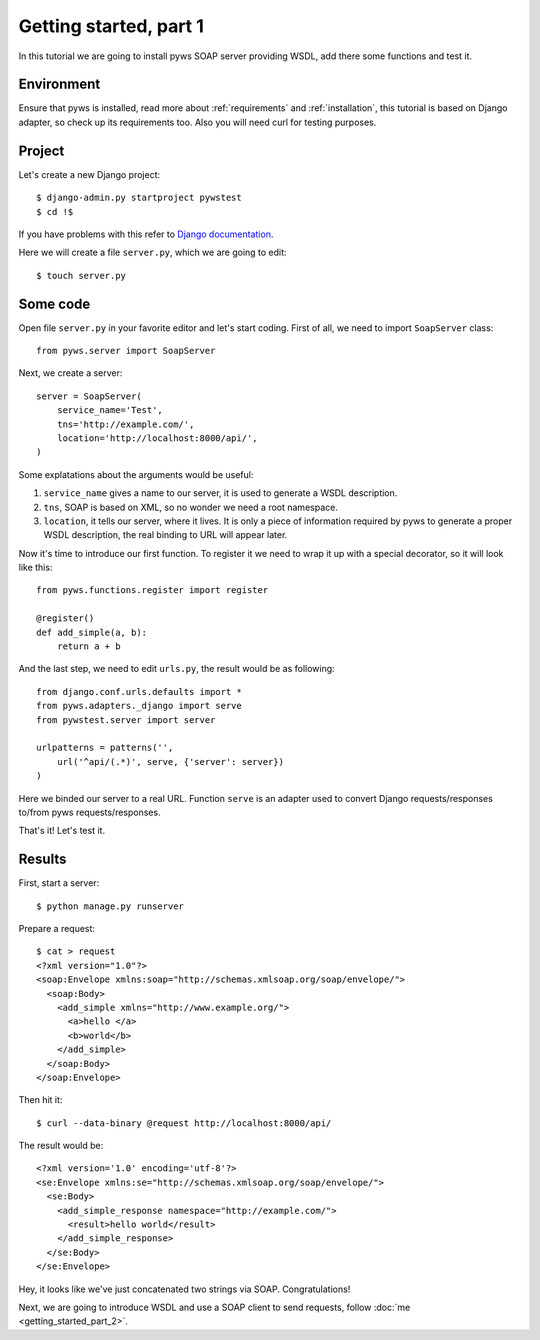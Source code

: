 Getting started, part 1
=======================

In this tutorial we are going to install pyws SOAP server providing WSDL,
add there some functions and test it.


Environment
-----------

Ensure that pyws is installed, read more about :ref:`requirements` and
:ref:`installation`, this tutorial is based on Django adapter, so check up its
requirements too. Also you will need curl for testing purposes.


Project
-------

Let's create a new Django project::

    $ django-admin.py startproject pywstest
    $ cd !$

If you have problems with this refer to
`Django documentation <https://docs.djangoproject.com/en/1.3/intro/tutorial01/#creating-a-project>`_.

Here we will create a file ``server.py``, which we are going to edit::

    $ touch server.py


Some code
---------

Open file ``server.py`` in your favorite editor and let's start coding. First
of all, we need to import ``SoapServer`` class::

    from pyws.server import SoapServer

Next, we create a server::

    server = SoapServer(
        service_name='Test',
        tns='http://example.com/',
        location='http://localhost:8000/api/',
    )

Some explatations about the arguments would be useful:

#. ``service_name`` gives a name to our server, it is used to generate a WSDL
   description.
#. ``tns``, SOAP is based on XML, so no wonder we need a root namespace.
#. ``location``, it tells our server, where it lives. It is only a piece of
   information required by pyws to generate a proper WSDL description, the real
   binding to URL will appear later.

Now it's time to introduce our first function. To register it we need to wrap
it up with a special decorator, so it will look like this::

    from pyws.functions.register import register

    @register()
    def add_simple(a, b):
        return a + b

And the last step, we need to edit ``urls.py``, the result would be as
following::

    from django.conf.urls.defaults import *
    from pyws.adapters._django import serve
    from pywstest.server import server

    urlpatterns = patterns('',
        url('^api/(.*)', serve, {'server': server})
    )

Here we binded our server to a real URL. Function ``serve`` is an adapter used
to convert Django requests/responses to/from pyws requests/responses.

That's it! Let's test it.


Results
-------

First, start a server::

    $ python manage.py runserver

Prepare a request::

    $ cat > request
    <?xml version="1.0"?>
    <soap:Envelope xmlns:soap="http://schemas.xmlsoap.org/soap/envelope/">
      <soap:Body>
        <add_simple xmlns="http://www.example.org/">
          <a>hello </a>
          <b>world</b>
        </add_simple>
      </soap:Body>
    </soap:Envelope>

Then hit it::

    $ curl --data-binary @request http://localhost:8000/api/

The result would be::

    <?xml version='1.0' encoding='utf-8'?>
    <se:Envelope xmlns:se="http://schemas.xmlsoap.org/soap/envelope/">
      <se:Body>
        <add_simple_response namespace="http://example.com/">
          <result>hello world</result>
        </add_simple_response>
      </se:Body>
    </se:Envelope>

Hey, it looks like we've just concatenated two strings via SOAP.
Congratulations!

Next, we are going to introduce WSDL and use a SOAP client to send requests,
follow :doc:`me <getting_started_part_2>`.
